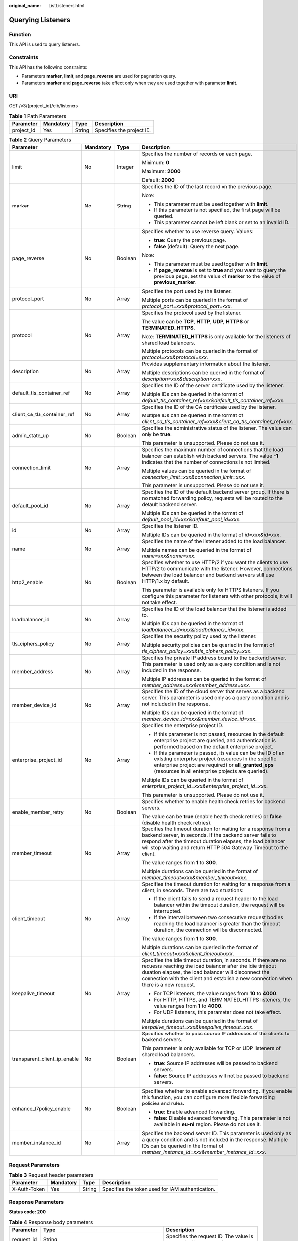 :original_name: ListListeners.html

.. _ListListeners:

Querying Listeners
==================

Function
--------

This API is used to query listeners.

Constraints
-----------

This API has the following constraints:

-  Parameters **marker**, **limit**, and **page_reverse** are used for pagination query.

-  Parameters **marker** and **page_reverse** take effect only when they are used together with parameter **limit**.

URI
---

GET /v3/{project_id}/elb/listeners

.. table:: **Table 1** Path Parameters

   ========== ========= ====== =========================
   Parameter  Mandatory Type   Description
   ========== ========= ====== =========================
   project_id Yes       String Specifies the project ID.
   ========== ========= ====== =========================

.. table:: **Table 2** Query Parameters

   +------------------------------+-----------------+-----------------+----------------------------------------------------------------------------------------------------------------------------------------------------------------------------------------------------------------------------------------------------------------------------+
   | Parameter                    | Mandatory       | Type            | Description                                                                                                                                                                                                                                                                |
   +==============================+=================+=================+============================================================================================================================================================================================================================================================================+
   | limit                        | No              | Integer         | Specifies the number of records on each page.                                                                                                                                                                                                                              |
   |                              |                 |                 |                                                                                                                                                                                                                                                                            |
   |                              |                 |                 | Minimum: **0**                                                                                                                                                                                                                                                             |
   |                              |                 |                 |                                                                                                                                                                                                                                                                            |
   |                              |                 |                 | Maximum: **2000**                                                                                                                                                                                                                                                          |
   |                              |                 |                 |                                                                                                                                                                                                                                                                            |
   |                              |                 |                 | Default: **2000**                                                                                                                                                                                                                                                          |
   +------------------------------+-----------------+-----------------+----------------------------------------------------------------------------------------------------------------------------------------------------------------------------------------------------------------------------------------------------------------------------+
   | marker                       | No              | String          | Specifies the ID of the last record on the previous page.                                                                                                                                                                                                                  |
   |                              |                 |                 |                                                                                                                                                                                                                                                                            |
   |                              |                 |                 | Note:                                                                                                                                                                                                                                                                      |
   |                              |                 |                 |                                                                                                                                                                                                                                                                            |
   |                              |                 |                 | -  This parameter must be used together with **limit**.                                                                                                                                                                                                                    |
   |                              |                 |                 |                                                                                                                                                                                                                                                                            |
   |                              |                 |                 | -  If this parameter is not specified, the first page will be queried.                                                                                                                                                                                                     |
   |                              |                 |                 |                                                                                                                                                                                                                                                                            |
   |                              |                 |                 | -  This parameter cannot be left blank or set to an invalid ID.                                                                                                                                                                                                            |
   +------------------------------+-----------------+-----------------+----------------------------------------------------------------------------------------------------------------------------------------------------------------------------------------------------------------------------------------------------------------------------+
   | page_reverse                 | No              | Boolean         | Specifies whether to use reverse query. Values:                                                                                                                                                                                                                            |
   |                              |                 |                 |                                                                                                                                                                                                                                                                            |
   |                              |                 |                 | -  **true**: Query the previous page.                                                                                                                                                                                                                                      |
   |                              |                 |                 |                                                                                                                                                                                                                                                                            |
   |                              |                 |                 | -  **false** (default): Query the next page.                                                                                                                                                                                                                               |
   |                              |                 |                 |                                                                                                                                                                                                                                                                            |
   |                              |                 |                 | Note:                                                                                                                                                                                                                                                                      |
   |                              |                 |                 |                                                                                                                                                                                                                                                                            |
   |                              |                 |                 | -  This parameter must be used together with **limit**.                                                                                                                                                                                                                    |
   |                              |                 |                 |                                                                                                                                                                                                                                                                            |
   |                              |                 |                 | -  If **page_reverse** is set to **true** and you want to query the previous page, set the value of **marker** to the value of **previous_marker**.                                                                                                                        |
   +------------------------------+-----------------+-----------------+----------------------------------------------------------------------------------------------------------------------------------------------------------------------------------------------------------------------------------------------------------------------------+
   | protocol_port                | No              | Array           | Specifies the port used by the listener.                                                                                                                                                                                                                                   |
   |                              |                 |                 |                                                                                                                                                                                                                                                                            |
   |                              |                 |                 | Multiple ports can be queried in the format of *protocol_port=xxx&protocol_port=xxx*.                                                                                                                                                                                      |
   +------------------------------+-----------------+-----------------+----------------------------------------------------------------------------------------------------------------------------------------------------------------------------------------------------------------------------------------------------------------------------+
   | protocol                     | No              | Array           | Specifies the protocol used by the listener.                                                                                                                                                                                                                               |
   |                              |                 |                 |                                                                                                                                                                                                                                                                            |
   |                              |                 |                 | The value can be **TCP**, **HTTP**, **UDP**, **HTTPS** or **TERMINATED_HTTPS**.                                                                                                                                                                                            |
   |                              |                 |                 |                                                                                                                                                                                                                                                                            |
   |                              |                 |                 | Note: **TERMINATED_HTTPS** is only available for the listeners of shared load balancers.                                                                                                                                                                                   |
   |                              |                 |                 |                                                                                                                                                                                                                                                                            |
   |                              |                 |                 | Multiple protocols can be queried in the format of *protocol=xxx&protocol=xxx*.                                                                                                                                                                                            |
   +------------------------------+-----------------+-----------------+----------------------------------------------------------------------------------------------------------------------------------------------------------------------------------------------------------------------------------------------------------------------------+
   | description                  | No              | Array           | Provides supplementary information about the listener.                                                                                                                                                                                                                     |
   |                              |                 |                 |                                                                                                                                                                                                                                                                            |
   |                              |                 |                 | Multiple descriptions can be queried in the format of *description=xxx&description=xxx*.                                                                                                                                                                                   |
   +------------------------------+-----------------+-----------------+----------------------------------------------------------------------------------------------------------------------------------------------------------------------------------------------------------------------------------------------------------------------------+
   | default_tls_container_ref    | No              | Array           | Specifies the ID of the server certificate used by the listener.                                                                                                                                                                                                           |
   |                              |                 |                 |                                                                                                                                                                                                                                                                            |
   |                              |                 |                 | Multiple IDs can be queried in the format of *default_tls_container_ref=xxx&default_tls_container_ref=xxx*.                                                                                                                                                                |
   +------------------------------+-----------------+-----------------+----------------------------------------------------------------------------------------------------------------------------------------------------------------------------------------------------------------------------------------------------------------------------+
   | client_ca_tls_container_ref  | No              | Array           | Specifies the ID of the CA certificate used by the listener.                                                                                                                                                                                                               |
   |                              |                 |                 |                                                                                                                                                                                                                                                                            |
   |                              |                 |                 | Multiple IDs can be queried in the format of *client_ca_tls_container_ref=xxx&client_ca_tls_container_ref=xxx*.                                                                                                                                                            |
   +------------------------------+-----------------+-----------------+----------------------------------------------------------------------------------------------------------------------------------------------------------------------------------------------------------------------------------------------------------------------------+
   | admin_state_up               | No              | Boolean         | Specifies the administrative status of the listener. The value can only be **true**.                                                                                                                                                                                       |
   |                              |                 |                 |                                                                                                                                                                                                                                                                            |
   |                              |                 |                 | This parameter is unsupported. Please do not use it.                                                                                                                                                                                                                       |
   +------------------------------+-----------------+-----------------+----------------------------------------------------------------------------------------------------------------------------------------------------------------------------------------------------------------------------------------------------------------------------+
   | connection_limit             | No              | Array           | Specifies the maximum number of connections that the load balancer can establish with backend servers. The value **-1** indicates that the number of connections is not limited.                                                                                           |
   |                              |                 |                 |                                                                                                                                                                                                                                                                            |
   |                              |                 |                 | Multiple values can be queried in the format of *connection_limit=xxx&connection_limit=xxx*.                                                                                                                                                                               |
   |                              |                 |                 |                                                                                                                                                                                                                                                                            |
   |                              |                 |                 | This parameter is unsupported. Please do not use it.                                                                                                                                                                                                                       |
   +------------------------------+-----------------+-----------------+----------------------------------------------------------------------------------------------------------------------------------------------------------------------------------------------------------------------------------------------------------------------------+
   | default_pool_id              | No              | Array           | Specifies the ID of the default backend server group. If there is no matched forwarding policy, requests will be routed to the default backend server.                                                                                                                     |
   |                              |                 |                 |                                                                                                                                                                                                                                                                            |
   |                              |                 |                 | Multiple IDs can be queried in the format of *default_pool_id=xxx&default_pool_id=xxx*.                                                                                                                                                                                    |
   +------------------------------+-----------------+-----------------+----------------------------------------------------------------------------------------------------------------------------------------------------------------------------------------------------------------------------------------------------------------------------+
   | id                           | No              | Array           | Specifies the listener ID.                                                                                                                                                                                                                                                 |
   |                              |                 |                 |                                                                                                                                                                                                                                                                            |
   |                              |                 |                 | Multiple IDs can be queried in the format of *id=xxx&id=xxx*.                                                                                                                                                                                                              |
   +------------------------------+-----------------+-----------------+----------------------------------------------------------------------------------------------------------------------------------------------------------------------------------------------------------------------------------------------------------------------------+
   | name                         | No              | Array           | Specifies the name of the listener added to the load balancer.                                                                                                                                                                                                             |
   |                              |                 |                 |                                                                                                                                                                                                                                                                            |
   |                              |                 |                 | Multiple names can be queried in the format of *name=xxx&name=xxx*.                                                                                                                                                                                                        |
   +------------------------------+-----------------+-----------------+----------------------------------------------------------------------------------------------------------------------------------------------------------------------------------------------------------------------------------------------------------------------------+
   | http2_enable                 | No              | Boolean         | Specifies whether to use HTTP/2 if you want the clients to use HTTP/2 to communicate with the listener. However, connections between the load balancer and backend servers still use HTTP/1.x by default.                                                                  |
   |                              |                 |                 |                                                                                                                                                                                                                                                                            |
   |                              |                 |                 | This parameter is available only for HTTPS listeners. If you configure this parameter for listeners with other protocols, it will not take effect.                                                                                                                         |
   +------------------------------+-----------------+-----------------+----------------------------------------------------------------------------------------------------------------------------------------------------------------------------------------------------------------------------------------------------------------------------+
   | loadbalancer_id              | No              | Array           | Specifies the ID of the load balancer that the listener is added to.                                                                                                                                                                                                       |
   |                              |                 |                 |                                                                                                                                                                                                                                                                            |
   |                              |                 |                 | Multiple IDs can be queried in the format of *loadbalancer_id=xxx&loadbalancer_id=xxx*.                                                                                                                                                                                    |
   +------------------------------+-----------------+-----------------+----------------------------------------------------------------------------------------------------------------------------------------------------------------------------------------------------------------------------------------------------------------------------+
   | tls_ciphers_policy           | No              | Array           | Specifies the security policy used by the listener.                                                                                                                                                                                                                        |
   |                              |                 |                 |                                                                                                                                                                                                                                                                            |
   |                              |                 |                 | Multiple security policies can be queried in the format of *tls_ciphers_policy=xxx&tls_ciphers_policy=xxx*.                                                                                                                                                                |
   +------------------------------+-----------------+-----------------+----------------------------------------------------------------------------------------------------------------------------------------------------------------------------------------------------------------------------------------------------------------------------+
   | member_address               | No              | Array           | Specifies the private IP address bound to the backend server. This parameter is used only as a query condition and is not included in the response.                                                                                                                        |
   |                              |                 |                 |                                                                                                                                                                                                                                                                            |
   |                              |                 |                 | Multiple IP addresses can be queried in the format of *member_address=xxx&member_address=xxx*.                                                                                                                                                                             |
   +------------------------------+-----------------+-----------------+----------------------------------------------------------------------------------------------------------------------------------------------------------------------------------------------------------------------------------------------------------------------------+
   | member_device_id             | No              | Array           | Specifies the ID of the cloud server that serves as a backend server. This parameter is used only as a query condition and is not included in the response.                                                                                                                |
   |                              |                 |                 |                                                                                                                                                                                                                                                                            |
   |                              |                 |                 | Multiple IDs can be queried in the format of *member_device_id=xxx&member_device_id=xxx*.                                                                                                                                                                                  |
   +------------------------------+-----------------+-----------------+----------------------------------------------------------------------------------------------------------------------------------------------------------------------------------------------------------------------------------------------------------------------------+
   | enterprise_project_id        | No              | Array           | Specifies the enterprise project ID.                                                                                                                                                                                                                                       |
   |                              |                 |                 |                                                                                                                                                                                                                                                                            |
   |                              |                 |                 | -  If this parameter is not passed, resources in the default enterprise project are queried, and authentication is performed based on the default enterprise project.                                                                                                      |
   |                              |                 |                 |                                                                                                                                                                                                                                                                            |
   |                              |                 |                 | -  If this parameter is passed, its value can be the ID of an existing enterprise project (resources in the specific enterprise project are required) or **all_granted_eps** (resources in all enterprise projects are queried).                                           |
   |                              |                 |                 |                                                                                                                                                                                                                                                                            |
   |                              |                 |                 | Multiple IDs can be queried in the format of *enterprise_project_id=xxx&enterprise_project_id=xxx*.                                                                                                                                                                        |
   |                              |                 |                 |                                                                                                                                                                                                                                                                            |
   |                              |                 |                 | This parameter is unsupported. Please do not use it.                                                                                                                                                                                                                       |
   +------------------------------+-----------------+-----------------+----------------------------------------------------------------------------------------------------------------------------------------------------------------------------------------------------------------------------------------------------------------------------+
   | enable_member_retry          | No              | Boolean         | Specifies whether to enable health check retries for backend servers.                                                                                                                                                                                                      |
   |                              |                 |                 |                                                                                                                                                                                                                                                                            |
   |                              |                 |                 | The value can be **true** (enable health check retries) or **false** (disable health check retries).                                                                                                                                                                       |
   +------------------------------+-----------------+-----------------+----------------------------------------------------------------------------------------------------------------------------------------------------------------------------------------------------------------------------------------------------------------------------+
   | member_timeout               | No              | Array           | Specifies the timeout duration for waiting for a response from a backend server, in seconds. If the backend server fails to respond after the timeout duration elapses, the load balancer will stop waiting and return HTTP 504 Gateway Timeout to the client.             |
   |                              |                 |                 |                                                                                                                                                                                                                                                                            |
   |                              |                 |                 | The value ranges from **1** to **300**.                                                                                                                                                                                                                                    |
   |                              |                 |                 |                                                                                                                                                                                                                                                                            |
   |                              |                 |                 | Multiple durations can be queried in the format of *member_timeout=xxx&member_timeout=xxx*.                                                                                                                                                                                |
   +------------------------------+-----------------+-----------------+----------------------------------------------------------------------------------------------------------------------------------------------------------------------------------------------------------------------------------------------------------------------------+
   | client_timeout               | No              | Array           | Specifies the timeout duration for waiting for a response from a client, in seconds. There are two situations:                                                                                                                                                             |
   |                              |                 |                 |                                                                                                                                                                                                                                                                            |
   |                              |                 |                 | -  If the client fails to send a request header to the load balancer within the timeout duration, the request will be interrupted.                                                                                                                                         |
   |                              |                 |                 |                                                                                                                                                                                                                                                                            |
   |                              |                 |                 | -  If the interval between two consecutive request bodies reaching the load balancer is greater than the timeout duration, the connection will be disconnected.                                                                                                            |
   |                              |                 |                 |                                                                                                                                                                                                                                                                            |
   |                              |                 |                 | The value ranges from **1** to **300**.                                                                                                                                                                                                                                    |
   |                              |                 |                 |                                                                                                                                                                                                                                                                            |
   |                              |                 |                 | Multiple durations can be queried in the format of *client_timeout=xxx&client_timeout=xxx*.                                                                                                                                                                                |
   +------------------------------+-----------------+-----------------+----------------------------------------------------------------------------------------------------------------------------------------------------------------------------------------------------------------------------------------------------------------------------+
   | keepalive_timeout            | No              | Array           | Specifies the idle timeout duration, in seconds. If there are no requests reaching the load balancer after the idle timeout duration elapses, the load balancer will disconnect the connection with the client and establish a new connection when there is a new request. |
   |                              |                 |                 |                                                                                                                                                                                                                                                                            |
   |                              |                 |                 | -  For TCP listeners, the value ranges from **10** to **4000**.                                                                                                                                                                                                            |
   |                              |                 |                 |                                                                                                                                                                                                                                                                            |
   |                              |                 |                 | -  For HTTP, HTTPS, and TERMINATED_HTTPS listeners, the value ranges from **1** to **4000**.                                                                                                                                                                               |
   |                              |                 |                 |                                                                                                                                                                                                                                                                            |
   |                              |                 |                 | -  For UDP listeners, this parameter does not take effect.                                                                                                                                                                                                                 |
   |                              |                 |                 |                                                                                                                                                                                                                                                                            |
   |                              |                 |                 | Multiple durations can be queried in the format of *keepalive_timeout=xxx&keepalive_timeout=xxx*.                                                                                                                                                                          |
   +------------------------------+-----------------+-----------------+----------------------------------------------------------------------------------------------------------------------------------------------------------------------------------------------------------------------------------------------------------------------------+
   | transparent_client_ip_enable | No              | Boolean         | Specifies whether to pass source IP addresses of the clients to backend servers.                                                                                                                                                                                           |
   |                              |                 |                 |                                                                                                                                                                                                                                                                            |
   |                              |                 |                 | This parameter is only available for TCP or UDP listeners of shared load balancers.                                                                                                                                                                                        |
   |                              |                 |                 |                                                                                                                                                                                                                                                                            |
   |                              |                 |                 | -  **true**: Source IP addresses will be passed to backend servers.                                                                                                                                                                                                        |
   |                              |                 |                 |                                                                                                                                                                                                                                                                            |
   |                              |                 |                 | -  **false**: Source IP addresses will not be passed to backend servers.                                                                                                                                                                                                   |
   +------------------------------+-----------------+-----------------+----------------------------------------------------------------------------------------------------------------------------------------------------------------------------------------------------------------------------------------------------------------------------+
   | enhance_l7policy_enable      | No              | Boolean         | Specifies whether to enable advanced forwarding. If you enable this function, you can configure more flexible forwarding policies and rules.                                                                                                                               |
   |                              |                 |                 |                                                                                                                                                                                                                                                                            |
   |                              |                 |                 | -  **true**: Enable advanced forwarding.                                                                                                                                                                                                                                   |
   |                              |                 |                 |                                                                                                                                                                                                                                                                            |
   |                              |                 |                 | -  **false**: Disable advanced forwarding. This parameter is not available in **eu-nl** region. Please do not use it.                                                                                                                                                      |
   +------------------------------+-----------------+-----------------+----------------------------------------------------------------------------------------------------------------------------------------------------------------------------------------------------------------------------------------------------------------------------+
   | member_instance_id           | No              | Array           | Specifies the backend server ID. This parameter is used only as a query condition and is not included in the response. Multiple IDs can be queried in the format of *member_instance_id=xxx&member_instance_id=xxx*.                                                       |
   +------------------------------+-----------------+-----------------+----------------------------------------------------------------------------------------------------------------------------------------------------------------------------------------------------------------------------------------------------------------------------+

Request Parameters
------------------

.. table:: **Table 3** Request header parameters

   +--------------+-----------+--------+--------------------------------------------------+
   | Parameter    | Mandatory | Type   | Description                                      |
   +==============+===========+========+==================================================+
   | X-Auth-Token | Yes       | String | Specifies the token used for IAM authentication. |
   +--------------+-----------+--------+--------------------------------------------------+

Response Parameters
-------------------

**Status code: 200**

.. table:: **Table 4** Response body parameters

   +------------+---------------------------------------------------------------------+-----------------------------------------------------------------+
   | Parameter  | Type                                                                | Description                                                     |
   +============+=====================================================================+=================================================================+
   | request_id | String                                                              | Specifies the request ID. The value is automatically generated. |
   +------------+---------------------------------------------------------------------+-----------------------------------------------------------------+
   | page_info  | :ref:`PageInfo <listlisteners__response_pageinfo>` object           | Shows pagination information about listeners.                   |
   +------------+---------------------------------------------------------------------+-----------------------------------------------------------------+
   | listeners  | Array of :ref:`Listener <listlisteners__response_listener>` objects | Lists the listeners.                                            |
   +------------+---------------------------------------------------------------------+-----------------------------------------------------------------+

.. _listlisteners__response_pageinfo:

.. table:: **Table 5** PageInfo

   +-----------------+---------+----------------------------------------------------------------------+
   | Parameter       | Type    | Description                                                          |
   +=================+=========+======================================================================+
   | previous_marker | String  | Specifies the ID of the first record in the pagination query result. |
   +-----------------+---------+----------------------------------------------------------------------+
   | next_marker     | String  | Specifies the ID of the last record in the pagination query result.  |
   +-----------------+---------+----------------------------------------------------------------------+
   | current_count   | Integer | Specifies the number of records.                                     |
   +-----------------+---------+----------------------------------------------------------------------+

.. _listlisteners__response_listener:

.. table:: **Table 6** Listener

   +------------------------------+-------------------------------------------------------------------------------------+----------------------------------------------------------------------------------------------------------------------------------------------------------------------------------------------------------------------------------------------------------------------------+
   | Parameter                    | Type                                                                                | Description                                                                                                                                                                                                                                                                |
   +==============================+=====================================================================================+============================================================================================================================================================================================================================================================================+
   | admin_state_up               | Boolean                                                                             | Specifies the administrative status of the listener. The value can only be **true**.                                                                                                                                                                                       |
   |                              |                                                                                     |                                                                                                                                                                                                                                                                            |
   |                              |                                                                                     | This parameter is unsupported. Please do not use it.                                                                                                                                                                                                                       |
   +------------------------------+-------------------------------------------------------------------------------------+----------------------------------------------------------------------------------------------------------------------------------------------------------------------------------------------------------------------------------------------------------------------------+
   | client_ca_tls_container_ref  | String                                                                              | Specifies the ID of the CA certificate used by the listener. This parameter is available only when **type** is set to **client**.                                                                                                                                          |
   +------------------------------+-------------------------------------------------------------------------------------+----------------------------------------------------------------------------------------------------------------------------------------------------------------------------------------------------------------------------------------------------------------------------+
   | connection_limit             | Integer                                                                             | Specifies the maximum number of connections that the load balancer can establish with backend servers. The value **-1** indicates that the number of connections is not limited.                                                                                           |
   |                              |                                                                                     |                                                                                                                                                                                                                                                                            |
   |                              |                                                                                     | This parameter is unsupported. Please do not use it.                                                                                                                                                                                                                       |
   +------------------------------+-------------------------------------------------------------------------------------+----------------------------------------------------------------------------------------------------------------------------------------------------------------------------------------------------------------------------------------------------------------------------+
   | created_at                   | String                                                                              | Specifies the time when the listener was created, in the format of *yyyy-MM-dd''T''HH:mm:ss''Z''*, for example, 2021-07-30T12:03:44Z.                                                                                                                                      |
   +------------------------------+-------------------------------------------------------------------------------------+----------------------------------------------------------------------------------------------------------------------------------------------------------------------------------------------------------------------------------------------------------------------------+
   | default_pool_id              | String                                                                              | Specifies the ID of the default backend server group. If there is no matched forwarding policy, requests are forwarded to the default backend server.                                                                                                                      |
   +------------------------------+-------------------------------------------------------------------------------------+----------------------------------------------------------------------------------------------------------------------------------------------------------------------------------------------------------------------------------------------------------------------------+
   | default_tls_container_ref    | String                                                                              | Specifies the ID of the server certificate used by the listener.                                                                                                                                                                                                           |
   +------------------------------+-------------------------------------------------------------------------------------+----------------------------------------------------------------------------------------------------------------------------------------------------------------------------------------------------------------------------------------------------------------------------+
   | description                  | String                                                                              | Provides supplementary information about the listener.                                                                                                                                                                                                                     |
   +------------------------------+-------------------------------------------------------------------------------------+----------------------------------------------------------------------------------------------------------------------------------------------------------------------------------------------------------------------------------------------------------------------------+
   | http2_enable                 | Boolean                                                                             | Specifies whether to use HTTP/2 if you want the clients to use HTTP/2 to communicate with the listener. However, connections between the load balancer and backend servers still use HTTP/1.x by default.                                                                  |
   |                              |                                                                                     |                                                                                                                                                                                                                                                                            |
   |                              |                                                                                     | This parameter is available only for HTTPS listeners. If you configure this parameter for listeners with other protocols, it will not take effect.                                                                                                                         |
   +------------------------------+-------------------------------------------------------------------------------------+----------------------------------------------------------------------------------------------------------------------------------------------------------------------------------------------------------------------------------------------------------------------------+
   | id                           | String                                                                              | Specifies the listener ID.                                                                                                                                                                                                                                                 |
   +------------------------------+-------------------------------------------------------------------------------------+----------------------------------------------------------------------------------------------------------------------------------------------------------------------------------------------------------------------------------------------------------------------------+
   | insert_headers               | :ref:`ListenerInsertHeaders <listlisteners__response_listenerinsertheaders>` object | Specifies the HTTP header fields that can transmit required information to backend servers. For example, the X-Forwarded-ELB-IP header field can transmit the EIP of the load balancer to backend servers.                                                                 |
   +------------------------------+-------------------------------------------------------------------------------------+----------------------------------------------------------------------------------------------------------------------------------------------------------------------------------------------------------------------------------------------------------------------------+
   | loadbalancers                | Array of :ref:`LoadBalancerRef <listlisteners__response_loadbalancerref>` objects   | Specifies the ID of the load balancer that the listener is added to. A listener can be added to only one load balancer.                                                                                                                                                    |
   +------------------------------+-------------------------------------------------------------------------------------+----------------------------------------------------------------------------------------------------------------------------------------------------------------------------------------------------------------------------------------------------------------------------+
   | name                         | String                                                                              | Specifies the listener name.                                                                                                                                                                                                                                               |
   +------------------------------+-------------------------------------------------------------------------------------+----------------------------------------------------------------------------------------------------------------------------------------------------------------------------------------------------------------------------------------------------------------------------+
   | project_id                   | String                                                                              | Specifies the ID of the project where the listener is used.                                                                                                                                                                                                                |
   +------------------------------+-------------------------------------------------------------------------------------+----------------------------------------------------------------------------------------------------------------------------------------------------------------------------------------------------------------------------------------------------------------------------+
   | protocol                     | String                                                                              | Specifies the protocol used by the listener.                                                                                                                                                                                                                               |
   |                              |                                                                                     |                                                                                                                                                                                                                                                                            |
   |                              |                                                                                     | The value can be **TCP**, **HTTP**, **UDP**, **HTTPS** or **TERMINATED_HTTPS**.                                                                                                                                                                                            |
   |                              |                                                                                     |                                                                                                                                                                                                                                                                            |
   |                              |                                                                                     | Note:                                                                                                                                                                                                                                                                      |
   |                              |                                                                                     |                                                                                                                                                                                                                                                                            |
   |                              |                                                                                     | -  Protocol used by HTTPS listeners added to a shared load balancer can only be set to **TERMINATED_HTTPS**. If **HTTPS** is passed, the value will be automatically changed to **TERMINATED_HTTPS**.                                                                      |
   |                              |                                                                                     |                                                                                                                                                                                                                                                                            |
   |                              |                                                                                     | -  Protocol used by HTTPS listeners added to a dedicated load balancer can only be set to **HTTPS**. If **TERMINATED_HTTPS** is passed, the value will be automatically changed to **HTTPS**.                                                                              |
   +------------------------------+-------------------------------------------------------------------------------------+----------------------------------------------------------------------------------------------------------------------------------------------------------------------------------------------------------------------------------------------------------------------------+
   | protocol_port                | Integer                                                                             | Specifies the port used by the listener to receive requests from clients.                                                                                                                                                                                                  |
   |                              |                                                                                     |                                                                                                                                                                                                                                                                            |
   |                              |                                                                                     | Minimum: **1**                                                                                                                                                                                                                                                             |
   |                              |                                                                                     |                                                                                                                                                                                                                                                                            |
   |                              |                                                                                     | Maximum: **65535**                                                                                                                                                                                                                                                         |
   +------------------------------+-------------------------------------------------------------------------------------+----------------------------------------------------------------------------------------------------------------------------------------------------------------------------------------------------------------------------------------------------------------------------+
   | sni_container_refs           | Array of strings                                                                    | Specifies the IDs of SNI certificates (server certificates with domain names) used by the listener.                                                                                                                                                                        |
   |                              |                                                                                     |                                                                                                                                                                                                                                                                            |
   |                              |                                                                                     | Note:                                                                                                                                                                                                                                                                      |
   |                              |                                                                                     |                                                                                                                                                                                                                                                                            |
   |                              |                                                                                     | -  The domain names of all SNI certificates must be unique.                                                                                                                                                                                                                |
   |                              |                                                                                     |                                                                                                                                                                                                                                                                            |
   |                              |                                                                                     | -  The total number of domain names of all SNI certificates cannot exceed 30.                                                                                                                                                                                              |
   +------------------------------+-------------------------------------------------------------------------------------+----------------------------------------------------------------------------------------------------------------------------------------------------------------------------------------------------------------------------------------------------------------------------+
   | sni_match_algo               | String                                                                              | Specifies how wildcard domain name matches with the SNI certificates used by the listener.                                                                                                                                                                                 |
   |                              |                                                                                     |                                                                                                                                                                                                                                                                            |
   |                              |                                                                                     | **longest_suffix** indicates longest suffix match. **wildcard** indicates wildcard match.                                                                                                                                                                                  |
   |                              |                                                                                     |                                                                                                                                                                                                                                                                            |
   |                              |                                                                                     | The default value is **wildcard**.                                                                                                                                                                                                                                         |
   +------------------------------+-------------------------------------------------------------------------------------+----------------------------------------------------------------------------------------------------------------------------------------------------------------------------------------------------------------------------------------------------------------------------+
   | tags                         | Array of :ref:`Tag <listlisteners__response_tag>` objects                           | Lists the tags.                                                                                                                                                                                                                                                            |
   +------------------------------+-------------------------------------------------------------------------------------+----------------------------------------------------------------------------------------------------------------------------------------------------------------------------------------------------------------------------------------------------------------------------+
   | updated_at                   | String                                                                              | Specifies the time when the listener was updated, in the format of *yyyy-MM-dd''T''HH:mm:ss''Z''*, for example, 2021-07-30T12:03:44Z.                                                                                                                                      |
   +------------------------------+-------------------------------------------------------------------------------------+----------------------------------------------------------------------------------------------------------------------------------------------------------------------------------------------------------------------------------------------------------------------------+
   | tls_ciphers_policy           | String                                                                              | Specifies the security policy used by the listener.                                                                                                                                                                                                                        |
   |                              |                                                                                     |                                                                                                                                                                                                                                                                            |
   |                              |                                                                                     | Values: **tls-1-0-inherit**,\ **tls-1-0**, **tls-1-1**, **tls-1-2**,\ **tls-1-2-strict**, **tls-1-2-fs**, **tls-1-0-with-1-3**, **tls-1-2-fs-with-1-3**, **hybrid-policy-1-0**, **tls-1-2-strict-no-cbc**, and **tls-1-0** (default).                                      |
   |                              |                                                                                     |                                                                                                                                                                                                                                                                            |
   |                              |                                                                                     | Note:                                                                                                                                                                                                                                                                      |
   |                              |                                                                                     |                                                                                                                                                                                                                                                                            |
   |                              |                                                                                     | -  This parameter will take effect only for HTTPS listeners added to a dedicated load balancer.                                                                                                                                                                            |
   |                              |                                                                                     |                                                                                                                                                                                                                                                                            |
   |                              |                                                                                     | -  If both **security_policy_id** and **tls_ciphers_policy** are specified, only **security_policy_id** will take effect.                                                                                                                                                  |
   |                              |                                                                                     |                                                                                                                                                                                                                                                                            |
   |                              |                                                                                     | -  The priority of the encryption suite from high to low is: ecc suite, rsa suite, tls 1.3 suite (supporting both ecc and rsa).                                                                                                                                            |
   +------------------------------+-------------------------------------------------------------------------------------+----------------------------------------------------------------------------------------------------------------------------------------------------------------------------------------------------------------------------------------------------------------------------+
   | security_policy_id           | String                                                                              | Specifies the ID of the custom security policy.                                                                                                                                                                                                                            |
   |                              |                                                                                     |                                                                                                                                                                                                                                                                            |
   |                              |                                                                                     | Note:                                                                                                                                                                                                                                                                      |
   |                              |                                                                                     |                                                                                                                                                                                                                                                                            |
   |                              |                                                                                     | -  This parameter will take effect only for HTTPS listeners added to a dedicated load balancer.                                                                                                                                                                            |
   |                              |                                                                                     |                                                                                                                                                                                                                                                                            |
   |                              |                                                                                     | -  If both **security_policy_id** and **tls_ciphers_policy** are specified, only **security_policy_id** will take effect.                                                                                                                                                  |
   |                              |                                                                                     |                                                                                                                                                                                                                                                                            |
   |                              |                                                                                     | -  The priority of the encryption suite from high to low is: ecc suite, rsa suite, tls 1.3 suite (supporting both ecc and rsa).                                                                                                                                            |
   +------------------------------+-------------------------------------------------------------------------------------+----------------------------------------------------------------------------------------------------------------------------------------------------------------------------------------------------------------------------------------------------------------------------+
   | enable_member_retry          | Boolean                                                                             | Specifies whether to enable health check retries for backend servers. The value can be **true** (enable health check retries) or **false** (disable health check retries). The default value is **true**.                                                                  |
   |                              |                                                                                     |                                                                                                                                                                                                                                                                            |
   |                              |                                                                                     | Note:                                                                                                                                                                                                                                                                      |
   |                              |                                                                                     |                                                                                                                                                                                                                                                                            |
   |                              |                                                                                     | -  If a shared load balancer is associated, this parameter is available only when **protocol** is set to **HTTP** or **TERMINATED_HTTPS**.                                                                                                                                 |
   |                              |                                                                                     |                                                                                                                                                                                                                                                                            |
   |                              |                                                                                     | -  If a dedicated load balancer is associated, this parameter is available only when **protocol** is set to **HTTP** or **HTTPS**.                                                                                                                                         |
   +------------------------------+-------------------------------------------------------------------------------------+----------------------------------------------------------------------------------------------------------------------------------------------------------------------------------------------------------------------------------------------------------------------------+
   | keepalive_timeout            | Integer                                                                             | Specifies the idle timeout duration, in seconds. If there are no requests reaching the load balancer after the idle timeout duration elapses, the load balancer will disconnect the connection with the client and establish a new connection when there is a new request. |
   |                              |                                                                                     |                                                                                                                                                                                                                                                                            |
   |                              |                                                                                     | -  For TCP listeners, the value ranges from **10** to **4000**, and the default value is **300**.                                                                                                                                                                          |
   |                              |                                                                                     |                                                                                                                                                                                                                                                                            |
   |                              |                                                                                     | -  For HTTP and HTTPS listeners, the value ranges from **1** to **4000**, and the default value is **60**.                                                                                                                                                                 |
   |                              |                                                                                     |                                                                                                                                                                                                                                                                            |
   |                              |                                                                                     | -  For UDP listeners, this parameter does not take effect.                                                                                                                                                                                                                 |
   +------------------------------+-------------------------------------------------------------------------------------+----------------------------------------------------------------------------------------------------------------------------------------------------------------------------------------------------------------------------------------------------------------------------+
   | client_timeout               | Integer                                                                             | Specifies the timeout duration for waiting for a response from a client, in seconds. There are two situations:                                                                                                                                                             |
   |                              |                                                                                     |                                                                                                                                                                                                                                                                            |
   |                              |                                                                                     | -  If the client fails to send a request header to the load balancer within the timeout duration, the request will be interrupted.                                                                                                                                         |
   |                              |                                                                                     |                                                                                                                                                                                                                                                                            |
   |                              |                                                                                     | -  If the interval between two consecutive request bodies reaching the load balancer is greater than the timeout duration, the connection will be disconnected.                                                                                                            |
   |                              |                                                                                     |                                                                                                                                                                                                                                                                            |
   |                              |                                                                                     | The value ranges from **1** to **300**, and the default value is **60**.                                                                                                                                                                                                   |
   |                              |                                                                                     |                                                                                                                                                                                                                                                                            |
   |                              |                                                                                     | This parameter is available only for HTTP and HTTPS listeners.                                                                                                                                                                                                             |
   +------------------------------+-------------------------------------------------------------------------------------+----------------------------------------------------------------------------------------------------------------------------------------------------------------------------------------------------------------------------------------------------------------------------+
   | member_timeout               | Integer                                                                             | Specifies the timeout duration for waiting for a response from a backend server, in seconds. If the backend server fails to respond after the timeout duration elapses, the load balancer will stop waiting and return HTTP 504 Gateway Timeout to the client.             |
   |                              |                                                                                     |                                                                                                                                                                                                                                                                            |
   |                              |                                                                                     | The value ranges from **1** to **300**, and the default value is **60**.                                                                                                                                                                                                   |
   |                              |                                                                                     |                                                                                                                                                                                                                                                                            |
   |                              |                                                                                     | This parameter is available only for HTTP and HTTPS listeners.                                                                                                                                                                                                             |
   +------------------------------+-------------------------------------------------------------------------------------+----------------------------------------------------------------------------------------------------------------------------------------------------------------------------------------------------------------------------------------------------------------------------+
   | ipgroup                      | :ref:`ListenerIpGroup <listlisteners__response_listeneripgroup>` object             | Specifies the IP address group associated with the listener.                                                                                                                                                                                                               |
   +------------------------------+-------------------------------------------------------------------------------------+----------------------------------------------------------------------------------------------------------------------------------------------------------------------------------------------------------------------------------------------------------------------------+
   | transparent_client_ip_enable | Boolean                                                                             | Specifies whether to pass source IP addresses of the clients to backend servers.                                                                                                                                                                                           |
   |                              |                                                                                     |                                                                                                                                                                                                                                                                            |
   |                              |                                                                                     | -  TCP or UDP listeners of shared load balancers: The value can be **true** or **false**, and the default value is **false** if this parameter is not passed.                                                                                                              |
   |                              |                                                                                     |                                                                                                                                                                                                                                                                            |
   |                              |                                                                                     | -  HTTP or HTTPS listeners of shared load balancers: The value can only be **true**, and the default value is **true** if this parameter is not passed.                                                                                                                    |
   |                              |                                                                                     |                                                                                                                                                                                                                                                                            |
   |                              |                                                                                     | -  All listeners of dedicated load balancers: The value can only be **true**, and the default value is **true** if this parameter is not passed.                                                                                                                           |
   |                              |                                                                                     |                                                                                                                                                                                                                                                                            |
   |                              |                                                                                     | Note:                                                                                                                                                                                                                                                                      |
   |                              |                                                                                     |                                                                                                                                                                                                                                                                            |
   |                              |                                                                                     | -  If this function is enabled, the load balancer communicates with backend servers using their real IP addresses. Ensure that security group rules and access control policies are correctly configured.                                                                  |
   |                              |                                                                                     |                                                                                                                                                                                                                                                                            |
   |                              |                                                                                     | -  If this function is enabled, a server cannot serve as both a backend server and a client.                                                                                                                                                                               |
   |                              |                                                                                     |                                                                                                                                                                                                                                                                            |
   |                              |                                                                                     | -  If this function is enabled, backend server specifications cannot be changed.                                                                                                                                                                                           |
   +------------------------------+-------------------------------------------------------------------------------------+----------------------------------------------------------------------------------------------------------------------------------------------------------------------------------------------------------------------------------------------------------------------------+
   | enhance_l7policy_enable      | Boolean                                                                             | Specifies whether to enable advanced forwarding. The value can be **true** (enable advanced forwarding) or **false** (disable advanced forwarding), and the default value is **false**.                                                                                    |
   |                              |                                                                                     |                                                                                                                                                                                                                                                                            |
   |                              |                                                                                     | -  If this function is enabled, **action** can be set to **REDIRECT_TO_URL** (requests will be redirected to another URL) or **Fixed_RESPONSE** (a fixed response body will be returned to clients).                                                                       |
   |                              |                                                                                     |                                                                                                                                                                                                                                                                            |
   |                              |                                                                                     | -  Parameters **priority**, **redirect_url_config**, and **fixed_response_config** can be specified in a forwarding policy.                                                                                                                                                |
   |                              |                                                                                     |                                                                                                                                                                                                                                                                            |
   |                              |                                                                                     | -  Parameter **type** can be set to **METHOD**, **HEADER**, **QUERY_STRING**, or **SOURCE_IP** for a forwarding rule .                                                                                                                                                     |
   |                              |                                                                                     |                                                                                                                                                                                                                                                                            |
   |                              |                                                                                     | -  If **type** is set to **HOST_NAME** for a forwarding rule, the **value** parameter of the forwarding rule supports wildcard asterisks (``*``).                                                                                                                          |
   |                              |                                                                                     |                                                                                                                                                                                                                                                                            |
   |                              |                                                                                     | -  The **conditions** parameter can be specified for forwarding rules.                                                                                                                                                                                                     |
   |                              |                                                                                     |                                                                                                                                                                                                                                                                            |
   |                              |                                                                                     | This parameter is not available in **eu-nl** region. Please do not use it.                                                                                                                                                                                                 |
   |                              |                                                                                     |                                                                                                                                                                                                                                                                            |
   |                              |                                                                                     | .. note::                                                                                                                                                                                                                                                                  |
   |                              |                                                                                     |                                                                                                                                                                                                                                                                            |
   |                              |                                                                                     |    Value **false** can't be used after this parameter was set to **true**.                                                                                                                                                                                                 |
   |                              |                                                                                     |                                                                                                                                                                                                                                                                            |
   |                              |                                                                                     | Default: **false**                                                                                                                                                                                                                                                         |
   +------------------------------+-------------------------------------------------------------------------------------+----------------------------------------------------------------------------------------------------------------------------------------------------------------------------------------------------------------------------------------------------------------------------+
   | quic_config                  | :ref:`ListenerQuicConfig <listlisteners__response_listenerquicconfig>` object       | Specifies the QUIC configuration for the current listener. This parameter is valid only when **protocol** is set to **HTTPS**.                                                                                                                                             |
   |                              |                                                                                     |                                                                                                                                                                                                                                                                            |
   |                              |                                                                                     | For a TCP/UDP/HTTP/QUIC listener, if this parameter is not left blank, an error will be reported.                                                                                                                                                                          |
   |                              |                                                                                     |                                                                                                                                                                                                                                                                            |
   |                              |                                                                                     | .. note::                                                                                                                                                                                                                                                                  |
   |                              |                                                                                     |                                                                                                                                                                                                                                                                            |
   |                              |                                                                                     |    The client sends a normal HTTP request that contains information indicating that the QUIC protocol is supported.                                                                                                                                                        |
   |                              |                                                                                     |                                                                                                                                                                                                                                                                            |
   |                              |                                                                                     | If QUIC upgrade is enabled for the listeners, QUIC port and version information will be added to the response header.                                                                                                                                                      |
   |                              |                                                                                     |                                                                                                                                                                                                                                                                            |
   |                              |                                                                                     | When the client sends both HTTPS and QUIC requests to the server, if the QUIC request is successfully sent, QUIC protocol will be used for subsequent communications.                                                                                                      |
   |                              |                                                                                     |                                                                                                                                                                                                                                                                            |
   |                              |                                                                                     | QUIC protocol is not supported.                                                                                                                                                                                                                                            |
   +------------------------------+-------------------------------------------------------------------------------------+----------------------------------------------------------------------------------------------------------------------------------------------------------------------------------------------------------------------------------------------------------------------------+

.. _listlisteners__response_listenerinsertheaders:

.. table:: **Table 7** ListenerInsertHeaders

   +-----------------------+-----------------------+--------------------------------------------------------------------------------------------------------------------------------------------------------------------------------------------------------------------------------------------------------------------+
   | Parameter             | Type                  | Description                                                                                                                                                                                                                                                        |
   +=======================+=======================+====================================================================================================================================================================================================================================================================+
   | X-Forwarded-ELB-IP    | Boolean               | Specifies whether to transparently transmit the load balancer EIP to backend servers. If **X-Forwarded-ELB-IP** is set to **true**, the load balancer EIP will be stored in the HTTP header and passed to backend servers.                                         |
   |                       |                       |                                                                                                                                                                                                                                                                    |
   |                       |                       | Default: **false**                                                                                                                                                                                                                                                 |
   +-----------------------+-----------------------+--------------------------------------------------------------------------------------------------------------------------------------------------------------------------------------------------------------------------------------------------------------------+
   | X-Forwarded-Port      | Boolean               | Specifies whether to transparently transmit the listening port of the load balancer to backend servers. If **X-Forwarded-Port** is set to **true**, the listening port of the load balancer will be stored in the HTTP header and passed to backend servers.       |
   |                       |                       |                                                                                                                                                                                                                                                                    |
   |                       |                       | Default: **false**                                                                                                                                                                                                                                                 |
   +-----------------------+-----------------------+--------------------------------------------------------------------------------------------------------------------------------------------------------------------------------------------------------------------------------------------------------------------+
   | X-Forwarded-For-Port  | Boolean               | Specifies whether to transparently transmit the source port of the client to backend servers. If **X-Forwarded-For-Port** is set to **true**, the source port of the client will be stored in the HTTP header and passed to backend servers.                       |
   |                       |                       |                                                                                                                                                                                                                                                                    |
   |                       |                       | Default: **false**                                                                                                                                                                                                                                                 |
   +-----------------------+-----------------------+--------------------------------------------------------------------------------------------------------------------------------------------------------------------------------------------------------------------------------------------------------------------+
   | X-Forwarded-Host      | Boolean               | Specifies whether to rewrite the **X-Forwarded-Host** header. If **X-Forwarded-Host** is set to **true**, **X-Forwarded-Host** in the request header from the clients can be set to **Host** in the request header sent from the load balancer to backend servers. |
   |                       |                       |                                                                                                                                                                                                                                                                    |
   |                       |                       | Default: **true**                                                                                                                                                                                                                                                  |
   +-----------------------+-----------------------+--------------------------------------------------------------------------------------------------------------------------------------------------------------------------------------------------------------------------------------------------------------------+

.. _listlisteners__response_loadbalancerref:

.. table:: **Table 8** LoadBalancerRef

   ========= ====== ===============================
   Parameter Type   Description
   ========= ====== ===============================
   id        String Specifies the load balancer ID.
   ========= ====== ===============================

.. _listlisteners__response_tag:

.. table:: **Table 9** Tag

   +-----------------------+-----------------------+--------------------------+
   | Parameter             | Type                  | Description              |
   +=======================+=======================+==========================+
   | key                   | String                | Specifies the tag key.   |
   |                       |                       |                          |
   |                       |                       | Minimum: **1**           |
   |                       |                       |                          |
   |                       |                       | Maximum: **36**          |
   +-----------------------+-----------------------+--------------------------+
   | value                 | String                | Specifies the tag value. |
   |                       |                       |                          |
   |                       |                       | Minimum: **0**           |
   |                       |                       |                          |
   |                       |                       | Maximum: **43**          |
   +-----------------------+-----------------------+--------------------------+

.. _listlisteners__response_listeneripgroup:

.. table:: **Table 10** ListenerIpGroup

   +-----------------------+-----------------------+------------------------------------------------------------------------------------------------------------------------+
   | Parameter             | Type                  | Description                                                                                                            |
   +=======================+=======================+========================================================================================================================+
   | ipgroup_id            | String                | Specifies the ID of the IP address group associated with the listener.                                                 |
   |                       |                       |                                                                                                                        |
   |                       |                       | This parameter is mandatory when you create the IP address group and is optional when you update the IP address group. |
   |                       |                       |                                                                                                                        |
   |                       |                       | The specified IP address group must exist, and the value cannot be **null**.                                           |
   +-----------------------+-----------------------+------------------------------------------------------------------------------------------------------------------------+
   | enable_ipgroup        | Boolean               | Specifies whether to enable access control.                                                                            |
   |                       |                       |                                                                                                                        |
   |                       |                       | -  **true**: Access control is enabled.                                                                                |
   |                       |                       |                                                                                                                        |
   |                       |                       | -  **false**: Access control is disabled.                                                                              |
   |                       |                       |                                                                                                                        |
   |                       |                       | A listener with access control enabled can be directly deleted.                                                        |
   +-----------------------+-----------------------+------------------------------------------------------------------------------------------------------------------------+
   | type                  | String                | Specifies how access to the listener is controlled.                                                                    |
   |                       |                       |                                                                                                                        |
   |                       |                       | -  **white**: A whitelist is configured. Only IP addresses in the whitelist can access the listener.                   |
   |                       |                       |                                                                                                                        |
   |                       |                       | -  **black**: A blacklist is configured. IP addresses in the blacklist are not allowed to access the listener.         |
   +-----------------------+-----------------------+------------------------------------------------------------------------------------------------------------------------+

.. _listlisteners__response_listenerquicconfig:

.. table:: **Table 11** ListenerQuicConfig

   +-----------------------+-----------------------+--------------------------------------------------------------------------------------------------------------------------------------------------------------------------------------------------------------------------------------------------------------------------------------------+
   | Parameter             | Type                  | Description                                                                                                                                                                                                                                                                                |
   +=======================+=======================+============================================================================================================================================================================================================================================================================================+
   | quic_listener_id      | String                | Specifies the ID of the QUIC listener. This parameter is mandatory for creation and is optional for update. The specified **quic_listener_id** must exist. The listener protocol must be **QUIC** and cannot be set to **null**, otherwise, it will conflict with **enable_quic_upgrade**. |
   |                       |                       |                                                                                                                                                                                                                                                                                            |
   |                       |                       | QUIC protocol is not supported.                                                                                                                                                                                                                                                            |
   +-----------------------+-----------------------+--------------------------------------------------------------------------------------------------------------------------------------------------------------------------------------------------------------------------------------------------------------------------------------------+
   | enable_quic_upgrade   | Boolean               | Specifies whether to enable QUIC upgrade. **True**: QUIC upgrade is enabled. **False**: QUIC upgrade is disabled. HTTPS listeners can be upgraded to QUIC listeners.                                                                                                                       |
   |                       |                       |                                                                                                                                                                                                                                                                                            |
   |                       |                       | QUIC protocol is not supported.                                                                                                                                                                                                                                                            |
   +-----------------------+-----------------------+--------------------------------------------------------------------------------------------------------------------------------------------------------------------------------------------------------------------------------------------------------------------------------------------+

Example Requests
----------------

Queries the listeners on each page

.. code-block:: text

   GET https://{ELB_Endpoint}/v3/99a3fff0d03c428eac3678da6a7d0f24/elb/listeners?limit=2&marker=0r31747a-b139-492f-2749-2df0b1c87193

Example Responses
-----------------

**Status code: 200**

Successful request.

.. code-block::

   {
     "listeners" : [ {
       "id" : "0b11747a-b139-492f-9692-2df0b1c87193",
       "name" : "My listener",
       "protocol_port" : 80,
       "protocol" : "TCP",
       "ipgroup" : null,
       "description" : "My listener update.",
       "default_tls_container_ref" : null,
       "admin_state_up" : true,
       "loadbalancers" : [ {
         "id" : "098b2f68-af1c-41a9-8efd-69958722af62"
       } ],
       "member_timeout" : null,
       "client_timeout" : null,
       "keepalive_timeout" : 300,
       "client_ca_tls_container_ref" : null,
       "project_id" : "99a3fff0d03c428eac3678da6a7d0f24",
       "sni_container_refs" : [ ],
       "connection_limit" : -1,
       "default_pool_id" : null,
       "tls_ciphers_policy" : "tls-1-0",
       "tags" : [ ],
       "created_at" : "2019-04-02T00:12:32Z",
       "updated_at" : "2019-04-02T17:43:46Z",
       "http2_enable" : true,
       "insert_headers" : {
         "X-Forwarded-ELB-IP" : true
       },
       "transparent_client_ip_enable" : false,
       "quic_config" : null
     }, {
       "id" : "0b455839-3ea7-4bac-ad26-35bf22f96ea4",
       "name" : "listener-test",
       "protocol_port" : 86,
       "protocol" : "TERMINATED_HTTPS",
       "description" : null,
       "default_tls_container_ref" : "ad9b123e858d4652b80e89b9941e49a4",
       "admin_state_up" : true,
       "loadbalancers" : [ {
         "id" : "309a0f61-0b62-45f2-97d1-742f3434338e"
       } ],
       "member_timeout" : 60,
       "client_timeout" : 60,
       "keepalive_timeout" : 15,
       "client_ca_tls_container_ref" : "7875ccb4c6b44cdb90ab2ab89892ab71",
       "project_id" : "99a3fff0d03c428eac3678da6a7d0f24",
       "sni_container_refs" : [ "7f41c96223d34ebaa3c8e836b6625ec0" ],
       "connection_limit" : -1,
       "default_pool_id" : "5e7e0175-d5d5-4f37-bfba-88a9524ad20b",
       "tls_ciphers_policy" : "tls-1-0",
       "tags" : [ ],
       "created_at" : "2019-03-22T23:37:14Z",
       "updated_at" : "2019-03-22T23:37:14Z",
       "http2_enable" : false,
       "ipgroup" : null,
       "insert_headers" : {
         "X-Forwarded-ELB-IP" : true
       },
       "transparent_client_ip_enable" : false,
       "quic_config" : null
     } ],
     "page_info" : {
       "next_marker" : "0b455839-3ea7-4bac-ad26-35bf22f96ea4",
       "previous_marker" : "0b11747a-b139-492f-9692-2df0b1c87193",
       "current_count" : 2
     },
     "request_id" : "774640ee-6863-4de3-8156-aff16f51a087"
   }

Status Codes
------------

=========== ===================
Status Code Description
=========== ===================
200         Successful request.
=========== ===================

Error Codes
-----------

See :ref:`Error Codes <errorcode>`.
